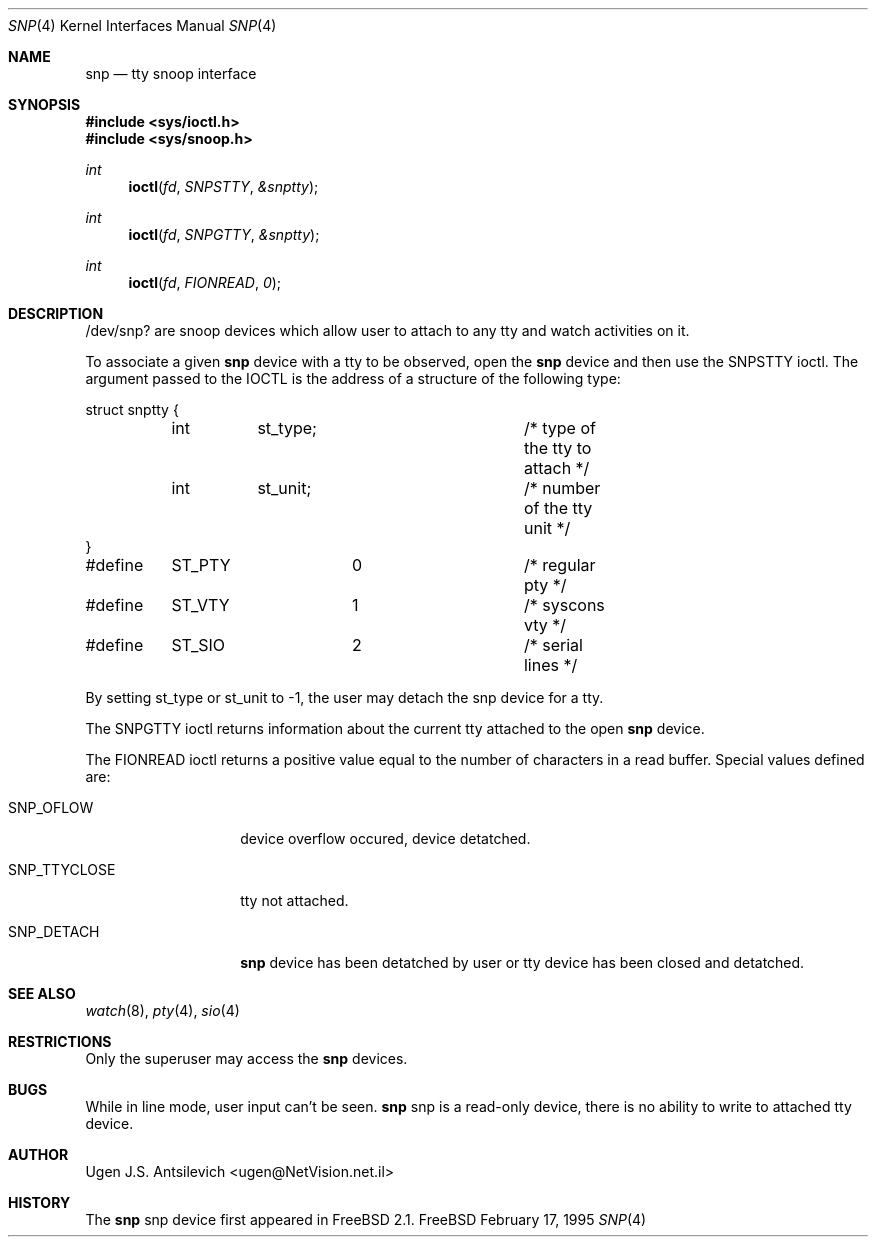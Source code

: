 .\"
.\" 	@(#)snp.4	1.1 (FreeBSD) 2/17/95
.\"
.Dd February 17, 1995
.Dt SNP 4
.Os FreeBSD
.Sh NAME
.Nm snp
.Nd tty snoop interface
.Sh SYNOPSIS
.Fd #include <sys/ioctl.h>
.Fd #include <sys/snoop.h>
.Ft int
.Fn ioctl fd SNPSTTY &snptty
.Ft int
.Fn ioctl fd SNPGTTY &snptty
.Ft int
.Fn ioctl fd FIONREAD 0
.Sh DESCRIPTION
/dev/snp? are snoop devices which allow user to attach to any tty
and watch activities on it.

To associate a given
.Nm snp
device with a tty to be observed,  open the
.Nm snp
device and then use the SNPSTTY ioctl.
The argument passed to the IOCTL is the address of a structure of
the following type:
.Bd -literal -ffset indent
struct snptty {
	int	st_type;		/* type of the tty to attach */
	int	st_unit;		/* number of the tty unit */
}

#define	ST_PTY		0		/* regular pty */
#define	ST_VTY		1		/* syscons vty */
#define	ST_SIO		2		/* serial lines */
.Ed
.Pp
By setting st_type or st_unit to -1, the user may detach the snp device
for a tty.
.Pp
The SNPGTTY ioctl returns information about the current tty attached to
the open
.Nm snp
device.
.Pp
The FIONREAD ioctl returns a positive value equal to the number of characters
in a read buffer.
Special values defined are:
.Bl -tag -width SNP_TTYCLOSE
.It Dv SNP_OFLOW
device overflow occured, device detatched.
.It Dv SNP_TTYCLOSE
tty not attached.
.It Dv SNP_DETACH
.Nm snp
device has been detatched by user or tty device has been closed
and detatched.
.Sh SEE ALSO
.Xr watch 8 ,
.Xr pty 4 ,
.Xr sio 4
.Sh RESTRICTIONS
Only the superuser may access the
.Nm snp
devices.
.Sh BUGS
While in line mode, user input can't be seen.
.Nm
snp
is a read-only device, there is no ability to write to attached tty device.
.Sh AUTHOR
Ugen J.S. Antsilevich <ugen@NetVision.net.il>
.Sh HISTORY
The
.Nm
snp
device first appeared in FreeBSD 2.1.
